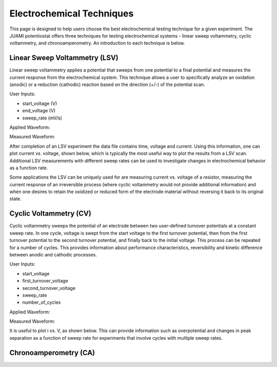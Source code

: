 Electrochemical Techniques
===========================

This page is designed to help users choose the best electrochemical testing technique for a given experiment. The JUAMI
potentiostat offers three techniques for testing electrochemical systems - linear sweep voltammetry, cyclic
voltammetry, and chronoamperometry. An introduction to each technique is below.

Linear Sweep Voltammetry (LSV)
------------------------------

Linear sweep voltammetry applies a potential that sweeps from one potential to a final potential and measures the
current response from the electrochemical system. This technique allows a user to specifically analyze an oxidation
(anodic) or a reduction (cathodic) reaction based on the direction (+/-) of the potential scan.

User Inputs:

* start_voltage (V)
* end_voltage (V)
* sweep_rate (mV/s)

Applied Waveform:

.. image:: images/lsv_v_vs_t_ferricyanide_001.jpg
   :scale: 40 %
   :align: center

Measured Waveform:

.. image:: images/lsv_i_vs_t_ferricyanide_001.jpg
   :scale: 40 %
   :align: center

After completion of an LSV experiment the data file contains time, voltage and current. Using this information, one
can plot current vs. voltage, shown below, which is typically the most useful way to plot the results from a LSV scan. Additional
LSV measurements with different sweep rates can be used to investigate changes in electrochemical behavior as a function
rate.

.. image:: images/lsv_voltammogram_ferricyanide_001.jpg
   :scale: 40 %
   :align: center

Some applications the LSV can be uniquely used for are measuring current vs. voltage of a resistor, measuring the current
response of an irreversible process (where cyclic voltammetry would not provide additional information) and when one
desires to retain the oxidized or reduced form of the electrode material without reversing it back to its original state.

Cyclic Voltammetry (CV)
-----------------------

Cyclic voltammetry sweeps the potential of an electrode between two user-defined turnover potentials at a constant sweep
rate. In one cycle, voltage is swept from the start voltage to the first turnover potential, then from the first turnover
potential to the second turnover potential, and finally back to the initial voltage. This process can be repeated for a
number of cycles. This provides information about performance characteristics, reversibility and kinetic difference
between anodic and cathodic processes.

User Inputs:

* start_voltage
* first_turnover_voltage
* second_turnover_voltage
* sweep_rate
* number_of_cycles

Applied Waveform:

.. image:: images/

Measured Waveform:

.. image:: images/

It is useful to plot i vs. V, as shown below. This can provide information such as overpotential and
changes in peak separation as a function of sweep rate for experiments that involve cycles with multiple sweep rates.

.. image:: images/cv_ferricyanide_001.jpg
   :scale: 40 %
   :align: center

Chronoamperometry (CA)
----------------------

